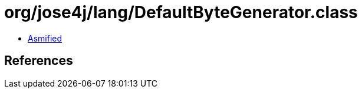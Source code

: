 = org/jose4j/lang/DefaultByteGenerator.class

 - link:DefaultByteGenerator-asmified.java[Asmified]

== References

